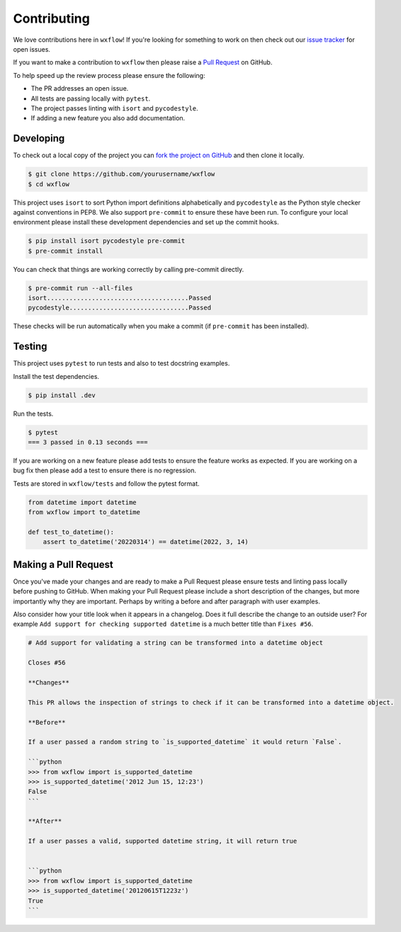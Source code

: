 Contributing
============

We love contributions here in ``wxflow``! If you're looking for something to work on then check out our
`issue tracker <https://github.com/noaa-emc/wxflow/issues>`_ for open issues.

If you want to make a contribution to ``wxflow`` then please raise a
`Pull Request <https://github.com/noaa-emc/wxflow/pulls>`_ on GitHub.

To help speed up the review process please ensure the following:

- The PR addresses an open issue.
- All tests are passing locally with ``pytest``.
- The project passes linting with ``isort`` and ``pycodestyle``.
- If adding a new feature you also add documentation.

Developing
----------

To check out a local copy of the project you can `fork the project on GitHub <https://github.com/noaa-emc/wxflow/fork>`_
and then clone it locally.

.. code-block:: bash

   $ git clone https://github.com/yourusername/wxflow
   $ cd wxflow

This project uses ``isort`` to sort Python import definitions alphabetically and ``pycodestyle`` as the Python style checker against conventions in PEP8.  We also support ``pre-commit`` to ensure
these have been run. To configure your local environment please install these development dependencies and set up
the commit hooks.

.. code-block:: bash

   $ pip install isort pycodestyle pre-commit
   $ pre-commit install

You can check that things are working correctly by calling pre-commit directly.

.. code-block:: bash

   $ pre-commit run --all-files
   isort......................................Passed
   pycodestyle................................Passed

These checks will be run automatically when you make a commit (if ``pre-commit`` has been installed).

Testing
-------

This project uses ``pytest`` to run tests and also to test docstring examples.

Install the test dependencies.

.. code-block:: bash

   $ pip install .dev

Run the tests.

.. code-block:: bash

   $ pytest
   === 3 passed in 0.13 seconds ===

If you are working on a new feature please add tests to ensure the feature works as expected. If you are working on
a bug fix then please add a test to ensure there is no regression.

Tests are stored in ``wxflow/tests`` and follow the pytest format.

.. code-block:: python

    from datetime import datetime
    from wxflow import to_datetime

    def test_to_datetime():
        assert to_datetime('20220314') == datetime(2022, 3, 14)

Making a Pull Request
---------------------

Once you've made your changes and are ready to make a Pull Request please ensure tests and linting pass locally before pushing to GitHub.
When making your Pull Request please include a short description of the changes, but more importantly why they are important. Perhaps by
writing a before and after paragraph with user examples.

Also consider how your title look when it appears in a changelog. Does it full describe the change to an outside user? For example
``Add support for checking supported datetime`` is a much better title than ``Fixes #56``.

.. code-block:: markdown

    # Add support for validating a string can be transformed into a datetime object

    Closes #56

    **Changes**

    This PR allows the inspection of strings to check if it can be transformed into a datetime object.

    **Before**

    If a user passed a random string to `is_supported_datetime` it would return `False`.

    ```python
    >>> from wxflow import is_supported_datetime
    >>> is_supported_datetime('2012 Jun 15, 12:23')
    False
    ```

    **After**

    If a user passes a valid, supported datetime string, it will return true


    ```python
    >>> from wxflow import is_supported_datetime
    >>> is_supported_datetime('20120615T1223z')
    True
    ```

